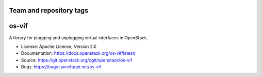 ========================
Team and repository tags
========================

.. image:: https://governance.openstack.org/tc/badges/os-vif.svg
    :target: https://governance.openstack.org/tc/reference/tags/index.html

.. Change things from this point on

======
os-vif
======

.. image:: https://img.shields.io/pypi/v/os-vif.svg
    :target: https://pypi.python.org/pypi/os-vif/
    :alt: Latest Version

.. image:: https://img.shields.io/pypi/dm/os-vif.svg
    :target: https://pypi.python.org/pypi/os-vif/
    :alt: Downloads

A library for plugging and unplugging virtual interfaces in OpenStack.

* License: Apache License, Version 2.0
* Documentation: https://docs.openstack.org/os-vif/latest/
* Source: https://git.openstack.org/cgit/openstack/os-vif
* Bugs: https://bugs.launchpad.net/os-vif
